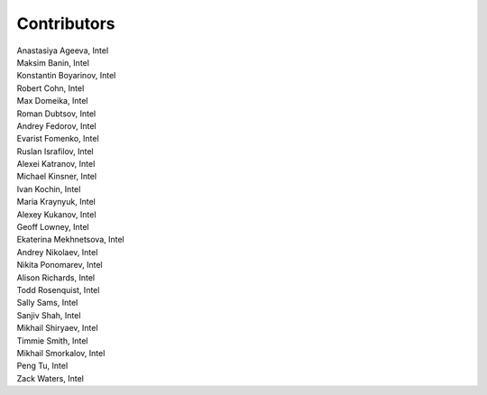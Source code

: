 Contributors
============

.. Alphbetical list of authors, | forces linebreak

| Anastasiya Ageeva, Intel
| Maksim Banin, Intel
| Konstantin Boyarinov, Intel
| Robert Cohn, Intel
| Max Domeika, Intel
| Roman Dubtsov, Intel
| Andrey Fedorov, Intel
| Evarist Fomenko, Intel
| Ruslan Israfilov, Intel
| Alexei Katranov, Intel
| Michael Kinsner, Intel
| Ivan Kochin, Intel
| Maria Kraynyuk, Intel
| Alexey Kukanov, Intel
| Geoff Lowney, Intel
| Ekaterina Mekhnetsova, Intel
| Andrey Nikolaev, Intel
| Nikita Ponomarev, Intel
| Alison Richards, Intel
| Todd Rosenquist, Intel
| Sally Sams, Intel
| Sanjiv Shah, Intel
| Mikhail Shiryaev, Intel
| Timmie Smith, Intel
| Mikhail Smorkalov, Intel
| Peng Tu, Intel
| Zack Waters, Intel
